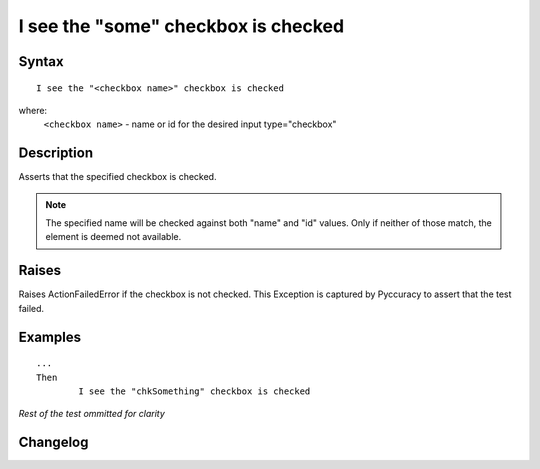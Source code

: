 ====================================
I see the "some" checkbox is checked
====================================

Syntax
------
::

	I see the "<checkbox name>" checkbox is checked

where:
	``<checkbox name>`` - name or id for the desired input type="checkbox"
	
Description
-----------
Asserts that the specified checkbox is checked.

.. note::

   The specified name will be checked against both "name" and "id" values. Only if neither of those match, the element is deemed not available.

Raises
------
Raises ActionFailedError if the checkbox is not checked.
This Exception is captured by Pyccuracy to assert that the test failed.
	
Examples
--------
::

	...
	Then
		I see the "chkSomething" checkbox is checked
	
*Rest of the test ommitted for clarity*

Changelog
---------
.. versionadded:: 0.1
   Checkbox Is Checked action.